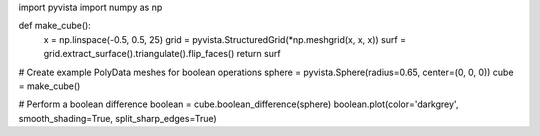 import pyvista
import numpy as np

def make_cube():
    x = np.linspace(-0.5, 0.5, 25)
    grid = pyvista.StructuredGrid(*np.meshgrid(x, x, x))
    surf = grid.extract_surface().triangulate().flip_faces()
    return surf

# Create example PolyData meshes for boolean operations
sphere = pyvista.Sphere(radius=0.65, center=(0, 0, 0))
cube = make_cube()

# Perform a boolean difference
boolean = cube.boolean_difference(sphere)
boolean.plot(color='darkgrey', smooth_shading=True, split_sharp_edges=True)